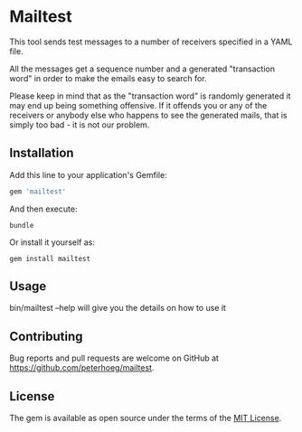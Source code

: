 * Mailtest

This tool sends test messages to a number of receivers specified in a YAML file.

All the messages get a sequence number and a generated "transaction word" in
order to make the emails easy to search for.

Please keep in mind that as the "transaction word" is randomly generated it may
end up being something offensive. If it offends you or any of the receivers or
anybody else who happens to see the generated mails, that is simply too bad - it
is not our problem.

** Installation

Add this line to your application's Gemfile:

#+BEGIN_SRC ruby
  gem 'mailtest'
#+END_SRC

And then execute:

#+BEGIN_SRC shell
  bundle
#+END_SRC

Or install it yourself as:

#+BEGIN_SRC shell
  gem install mailtest
#+END_SRC

** Usage

bin/mailtest --help will give you the details on how to use it

** Contributing

Bug reports and pull requests are welcome on GitHub at
https://github.com/peterhoeg/mailtest.


** License

The gem is available as open source under the terms of the [[http://opensource.org/licenses/MIT][MIT License]].
